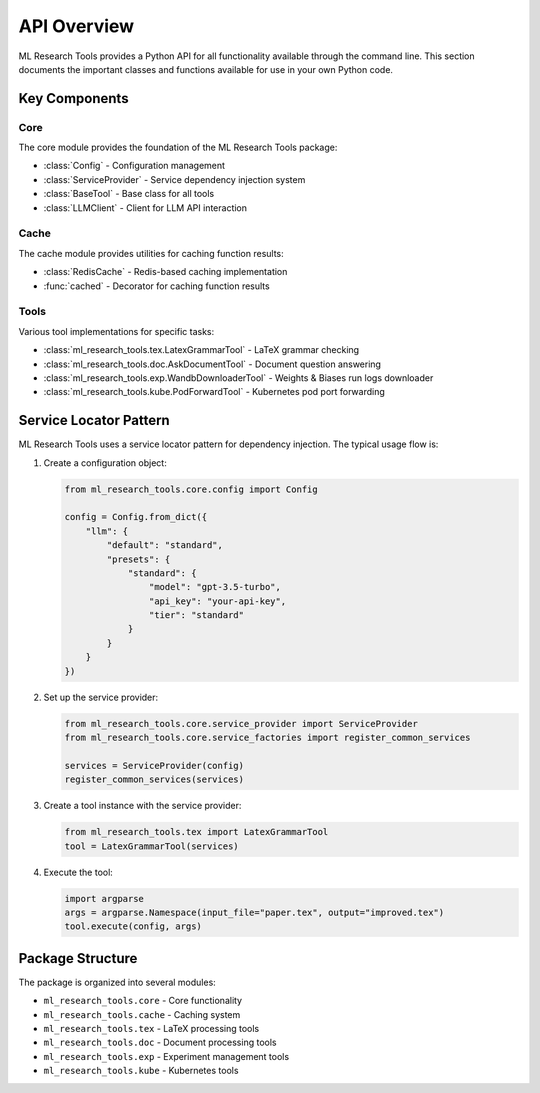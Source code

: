 API Overview
===========

ML Research Tools provides a Python API for all functionality available through the command line.
This section documents the important classes and functions available for use in your own Python code.

Key Components
------------

Core
~~~~

.. py:currentmodule:: ml_research_tools.core

The core module provides the foundation of the ML Research Tools package:

* :class:`Config` - Configuration management
* :class:`ServiceProvider` - Service dependency injection system
* :class:`BaseTool` - Base class for all tools
* :class:`LLMClient` - Client for LLM API interaction

Cache
~~~~~

.. py:currentmodule:: ml_research_tools.cache

The cache module provides utilities for caching function results:

* :class:`RedisCache` - Redis-based caching implementation
* :func:`cached` - Decorator for caching function results

Tools
~~~~~

Various tool implementations for specific tasks:

* :class:`ml_research_tools.tex.LatexGrammarTool` - LaTeX grammar checking
* :class:`ml_research_tools.doc.AskDocumentTool` - Document question answering
* :class:`ml_research_tools.exp.WandbDownloaderTool` - Weights & Biases run logs downloader
* :class:`ml_research_tools.kube.PodForwardTool` - Kubernetes pod port forwarding

Service Locator Pattern
---------------------

ML Research Tools uses a service locator pattern for dependency injection. The typical usage flow is:

1. Create a configuration object:

   .. code-block:: python

       from ml_research_tools.core.config import Config
       
       config = Config.from_dict({
           "llm": {
               "default": "standard",
               "presets": {
                   "standard": {
                       "model": "gpt-3.5-turbo",
                       "api_key": "your-api-key",
                       "tier": "standard"
                   }
               }
           }
       })

2. Set up the service provider:

   .. code-block:: python

       from ml_research_tools.core.service_provider import ServiceProvider
       from ml_research_tools.core.service_factories import register_common_services
       
       services = ServiceProvider(config)
       register_common_services(services)

3. Create a tool instance with the service provider:

   .. code-block:: python

       from ml_research_tools.tex import LatexGrammarTool
       tool = LatexGrammarTool(services)

4. Execute the tool:

   .. code-block:: python

       import argparse
       args = argparse.Namespace(input_file="paper.tex", output="improved.tex")
       tool.execute(config, args)

Package Structure
---------------

The package is organized into several modules:

- ``ml_research_tools.core`` - Core functionality
- ``ml_research_tools.cache`` - Caching system
- ``ml_research_tools.tex`` - LaTeX processing tools
- ``ml_research_tools.doc`` - Document processing tools
- ``ml_research_tools.exp`` - Experiment management tools
- ``ml_research_tools.kube`` - Kubernetes tools

